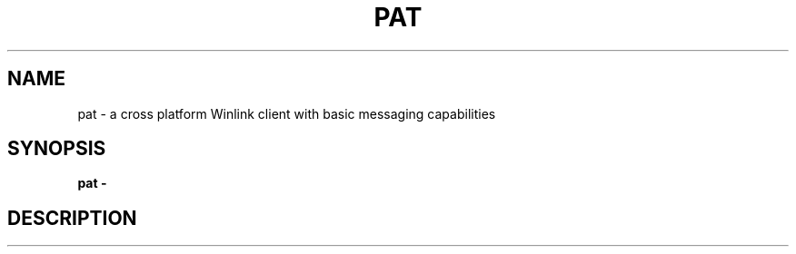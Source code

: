 .TH PAT 1 "2017-08-15" "Linux" "Pat Overview"
.SH NAME
pat - a cross platform Winlink client with basic messaging capabilities
.SH SYNOPSIS
.B pat \-
.SH DESCRIPTION
